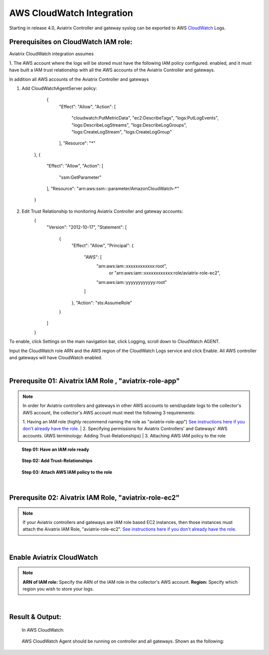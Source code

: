 .. meta::
   :description: AWS CloudWatch integration
   :keywords: Logging, CloudWatch


=================================
 AWS CloudWatch Integration 
=================================

Starting in release 4.0, Aviatrix Controller and gateway syslog can be exported to AWS `CloudWatch <https://aws.amazon.com/cloudwatch/features/>`_ Logs.

Prerequisites on CloudWatch IAM role:
--------------------------------------

Aviatrix CloudWatch integration assumes 

1. The AWS account where the logs will be stored must have the following IAM policy configured. 
enabled, and it must have built a IAM trust relationship with all the AWS accounts of the Aviatrix Controller 
and gateways. 

In addition all AWS accounts of the Aviatrix Controller and gateways 

1. Add CloudWatchAgentServer policy:

         {
            "Effect": "Allow",
            "Action": [
                "cloudwatch:PutMetricData",
                "ec2:DescribeTags",
                "logs:PutLogEvents",
                "logs:DescribeLogStreams",
                "logs:DescribeLogGroups",
                "logs:CreateLogStream",
                "logs:CreateLogGroup"
            ],
            "Resource": "*"
        },
        {
            "Effect": "Allow",
            "Action": [
                "ssm:GetParameter"
            ],
            "Resource": "arn:aws:ssm:*:*:parameter/AmazonCloudWatch-*"
        }

2. Edit Trust Relationship to monitoring Aviatrix Controller and gateway accounts:
        {
          "Version": "2012-10-17",
          "Statement": [
            {
              "Effect": "Allow",
              "Principal": {
                "AWS": [
                  "arn:aws:iam::xxxxxxxxxxxx:root",
                   or "arn:aws:iam::xxxxxxxxxxxx:role/aviatrix-role-ec2",
                  "arn:aws:iam::yyyyyyyyyyyy:root"
                ]
              },
              "Action": "sts:AssumeRole"
            }
          ]
        }

To enable, click Settings on the main navigation bar, click Logging, scroll down to CloudWatch AGENT.

Input the CloudWatch role ARN and the AWS region of the CloudWatch Logs service and click Enable. All AWS controller and gateways will have CloudWatch enabled. 

|image-cloudwatch|


.. |image-cloudwatch| image:: cloudwatch_media/cloudwatch.png



|


Prerequsite 01: Aivatrix IAM Role , "aviatrix-role-app"
---------------------------------------------------------

.. Note:: In order for Aviatrix controllers and gateways in other AWS accounts to send/update logs to the collector's AWS account, the collector's AWS account must meet the following 3 requirements:

        1. Having an IAM role (highly recommend naming the role as "aviatrix-role-app") `See instructions here if you don't already have the role. <https://docs.aviatrix.com/HowTos/HowTo_IAM_role.html#create-aviatrix-role-ec2-role>`__
        |
        2. Specifying permissions for Aviatrix Controllers' and Gateways' AWS accounts. (AWS terminology: Adding Trust-Relationships)
        |
        3. Attaching AWS IAM policy to the role
..


    **Step 01: Have an IAM role ready**
    
        |image1|


    **Step 02: Add Trust-Relationships**

        |image2|

        |image3|

    **Step 03: Attach AWS IAM policy to the role**

        |image4|

|


Prerequsite 02: Aivatrix IAM Role, "aviatrix-role-ec2"
---------------------------------------------------------

.. Note:: If your Aviatrix controllers and gateways are IAM role based EC2 instances, then those instances must attach the Aivatrix IAM Role, "aviatrix-role-ec2". `See instructions here if you don't already have the role. <https://docs.aviatrix.com/HowTos/HowTo_IAM_role.html#create-aviatrix-role-ec2-role>`__
..


|


Enable Aviatrix CloudWatch
--------------------------

        |image5|

.. Note:: 
    **ARN of IAM role:** Specify the ARN of the IAM role in the collector's AWS account.
    **Region:** Specify which region you wish to store your logs.
..    


|


Result & Output:
--------------------------

    In AWS CloudWatch:

        |image6|

        |image7|


    AWS CloudWatch Agent should be running on controller and all gateways. Shown as the following:

        |image8|


.. |image1| image:: ./cloudwatch_media/img_01_aviatrix_cloudwatch_iam_role.png
    :width: 7.00000 in
    :height: 5.50000 in

.. |image2| image:: ./cloudwatch_media/img_02_start_adding_trust_relationships_to_role.png
    :width: 7.00000 in
    :height: 5.50000 in

.. |image3| image:: ./cloudwatch_media/img_03_trust_relationships_syntax_example.png
    :width: 7.00000 in
    :height: 5.50000 in

.. |image4| image:: ./cloudwatch_media/img_04_attach_aws_iam_policy_to_the_iam_role.png
    :width: 7.00000 in
    :height: 5.50000 in

.. |image5| image:: ./cloudwatch_media/img_05_enable_aviatrix_cloudwatch.png
    :width: 7.00000 in
    :height: 5.50000 in

.. |image6| image:: ./cloudwatch_media/img_06_aws_cloudwatch_result_01.png
    :width: 7.00000 in
    :height: 5.50000 in

.. |image7| image:: ./cloudwatch_media/img_07_aws_cloudwatch_result_02.png
    :width: 7.00000 in
    :height: 5.50000 in
    
.. |image8| image:: ./cloudwatch_media/img_08_troubleshoot.png
    :width: 7.00000 in
    :height: 6.00000 in





.. add in the disqus tag

.. disqus::


